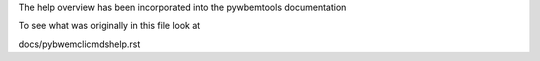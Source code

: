 The help overview has been incorporated into the pywbemtools
documentation

To see what was originally in this file look at

docs/pybwemclicmdshelp.rst
